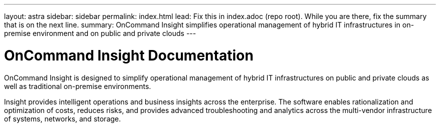 ---
layout: astra
sidebar: sidebar
permalink: index.html
lead: Fix this in index.adoc (repo root). While you are there, fix the summary that is on the next line.
summary: OnCommand Insight simplifies operational management of hybrid IT infrastructures in on-premise environment and on public and private clouds
---

= OnCommand Insight Documentation

:hardbreaks:
:nofooter:
:icons: font
:linkattrs:
:imagesdir: ./media/

OnCommand Insight is designed to simplify operational management of hybrid IT infrastructures on public and private clouds as well as traditional on-premise environments.

Insight provides intelligent operations and business insights across the enterprise. The software enables rationalization and optimization of costs, reduces risks, and provides advanced troubleshooting and analytics across the multi-vendor infrastructure of systems, networks, and storage.

